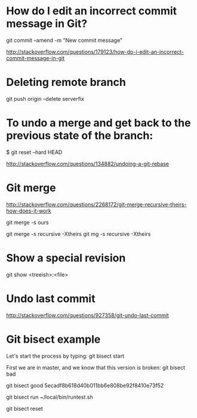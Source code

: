 * How do I edit an incorrect commit message in Git?
git commit --amend -m "New commit message"

http://stackoverflow.com/questions/179123/how-do-i-edit-an-incorrect-commit-message-in-git

* Deleting remote branch
git push origin --delete serverfix

* To undo a merge and get back to the previous state of the branch:

# In the working repository
$ git reset --hard HEAD


http://stackoverflow.com/questions/134882/undoing-a-git-rebase


* Git merge

http://stackoverflow.com/questions/2268172/git-merge-recursive-theirs-how-does-it-work

git merge -s ours

git merge -s recursive -Xtheirs
git mg -s recursive -Xtheirs

* Show a special revision

git show <treeish>:<file>

* Undo last commit
http://stackoverflow.com/questions/927358/git-undo-last-commit
* Git bisect example
Let's start the process by typing:
git bisect start

First we are in master, and we know that this version is broken:
git bisect bad

git bisect good 5ecadf8b618d40b011bb6e808be92f8410e73f52

git bisect run ~/local/bin/runtest.sh 

git bisect reset 
